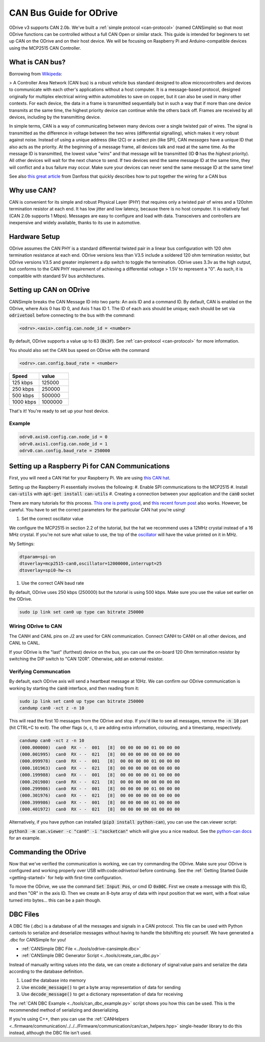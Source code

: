 .. _can-guide:

================================================================================
CAN Bus Guide for ODrive
================================================================================

ODrive v3 supports CAN 2.0b. We've built a :ref:`simple protocol <can-protocol>` (named CANSimple) so that most ODrive functions can be controlled without a full CAN Open or similar stack.  
This guide is intended for beginners to set up CAN on the ODrive and on their host device.  
We will be focusing on Raspberry Pi and Arduino-compatible devices using the MCP2515 CAN Controller.

What is CAN bus?
--------------------------------------------------------------------------------

Borrowing from `Wikipeda <https://en.wikipedia.org/wiki/CAN_bus>`_:

> A Controller Area Network (CAN bus) is a robust vehicle bus standard designed to allow microcontrollers and devices to communicate with each other's applications without a host computer. 
It is a message-based protocol, designed originally for multiplex electrical wiring within automobiles to save on copper, but it can also be used in many other contexts. 
For each device, the data in a frame is transmitted sequentially but in such a way that if more than one device transmits at the same time, the highest priority device can continue while the others back off. 
Frames are received by all devices, including by the transmitting device.

In simple terms, CAN is a way of communicating between many devices over a single twisted pair of wires. 
The signal is transmitted as the difference in voltage between the two wires (differential signalling), which makes it very robust against noise. 
Instead of using a unique address (like I2C) or a select pin (like SPI), CAN *messages* have a unique ID that also acts as the priority. 
At the beginning of a message frame, all devices talk and read at the same time.  As the message ID is transmitted, the lowest value "wins" and that message will be transmitted (ID **0** has the *highest* priority). 
All other devices will wait for the next chance to send.  If two devices send the same message ID at the same time, they will conflict and a bus failure may occur. 
Make sure your devices can never send the same message ID at the same time!

See also `this great article <https://danfosseditron.zendesk.com/hc/en-gb/articles/360042232992-CAN-bus-physical-layer>`_ from Danfoss that quickly describes how to put together the wiring for a CAN bus 

.. image:: figures/CAN_Bus_Drawing.png
    :scale: 60 %
    :align: center
    :alt: CAN picture



Why use CAN?
--------------------------------------------------------------------------------

CAN is convenient for its simple and robust Physical Layer (PHY) that requires only a twisted pair of wires and a 120ohm termination resistor at each end. 
It has low jitter and low latency, because there is no host computer.  It is relatively fast (CAN 2.0b supports 1 Mbps).  Messages are easy to configure and load with data. 
Transceivers and controllers are inexpensive and widely available, thanks to its use in automotive.

Hardware Setup
--------------------------------------------------------------------------------

ODrive assumes the CAN PHY is a standard differential twisted pair in a linear bus configuration with 120 ohm termination resistance at each end. 
ODrive versions less than V3.5 include a soldered 120 ohm termination resistor, but ODrive versions V3.5 and greater implement a dip switch to toggle the termination.  
ODrive uses 3.3v as the high output, but conforms to the CAN PHY requirement of achieving a differential voltage > 1.5V to represent a "0".  
As such, it is compatible with standard 5V bus architectures.

Setting up CAN on ODrive
--------------------------------------------------------------------------------

CANSimple breaks the CAN Message ID into two parts:  An axis ID and a command ID.  By default, CAN is enabled on the ODrive, where Axis 0 has ID 0, and Axis 1 has ID 1.  
The ID of each axis should be unique; each should be set via :code:`odrivetool` before connecting to the bus with the command:

.. code:: iPython
    
    <odrv>.<axis>.config.can.node_id = <number>

By default, ODrive supports a value up to 63 (:code:`0x3F`).  See :ref:`can-protocol <can-protocol>` for more information.

You should also set the CAN bus speed on ODrive with the command 

.. code:: iPython
    
    <odrv>.can.config.baud_rate = <number>

.. list-table:: 
   :widths: 25 25
   :header-rows: 1

   * - Speed
     - value
   * - 125 kbps
     - 125000
   * - 250 kbps
     - 250000
   * - 500 kbps
     - 500000
   * - 1000 kbps
     - 1000000

That's it!  You're ready to set up your host device.

Example
~~~~~~~~~~~~~~~~~~~~~~~~~~~~~~~~~~~~~~~~~~~~~~~~~~~~~~~~~~~~~~~~~~~~~~~~~~~~~~~~

.. code:: iPython
    
    odrv0.axis0.config.can.node_id = 0
    odrv0.axis1.config.can.node_id = 1
    odrv0.can.config.baud_rate = 250000


Setting up a Raspberry Pi for CAN Communications
--------------------------------------------------------------------------------

First, you will need a CAN Hat for your Raspberry Pi.  
We are using `this CAN hat <https://www.amazon.com/Raspberry-Long-Distance-Communication-Transceiver-SN65HVD230/dp/B07DQPYFYV>`_.

Setting up the Raspberry Pi essentially involves the following:
#. Enable SPI communications to the MCP2515
#. Install :code:`can-utils` with :code:`apt-get install can-utils`
#. Creating a connection between your application and the :code:`can0` socket

There are many tutorials for this process. 
`This one is pretty good <https://www.hackster.io/youness/how-to-connect-raspberry-pi-to-can-bus-b60235>`_, and `this recent forum post <https://www.raspberrypi.org/forums/viewtopic.php?t=296117>`_ also works.  
However, be careful.  You have to set the correct parameters for the particular CAN hat you're using!

#. Set the correct oscillator value

We configure the MCP2515 in section 2.2 of the tutorial, but the hat we recommend uses a 12MHz crystal instead of a 16 MHz crystal. 
If you're not sure what value to use, the top of the `oscillator <https://en.wikipedia.org/wiki/Crystal_oscillator>`_ will have the value printed on it in MHz.

My Settings:

.. code:: Bash
    
    dtparam=spi-on
    dtoverlay=mcp2515-can0,oscillator=12000000,interrupt=25
    dtoverlay=spi0-hw-cs


#. Use the correct CAN baud rate

By default, ODrive uses 250 kbps (250000) but the tutorial is using 500 kbps.  Make sure you use the value set earlier on the ODrive.

.. code:: Bash

    sudo ip link set can0 up type can bitrate 250000


Wiring ODrive to CAN
~~~~~~~~~~~~~~~~~~~~~~~~~~~~~~~~~~~~~~~~~~~~~~~~~~~~~~~~~~~~~~~~~~~~~~~~~~~~~~~~

The CANH and CANL pins on J2 are used for CAN communication.  Connect CANH to CANH on all other devices, and CANL to CANL.

If your ODrive is the "last" (furthest) device on the bus, you can use the on-board 120 Ohm termination resistor by switching the DIP switch to "CAN 120R". 
Otherwise, add an external resistor.



Verifying Communcation
~~~~~~~~~~~~~~~~~~~~~~~~~~~~~~~~~~~~~~~~~~~~~~~~~~~~~~~~~~~~~~~~~~~~~~~~~~~~~~~~

By default, each ODrive axis will send a heartbeat message at 10Hz.  We can confirm our ODrive communication is working by starting the :code:`can0` interface, and then reading from it:

.. code:: Bash

    sudo ip link set can0 up type can bitrate 250000
    candump can0 -xct z -n 10

This will read the first 10 messages from the ODrive and stop.  If you'd like to see all messages, remove the :code:`-n 10` part (hit CTRL+C to exit).  
The other flags (x, c, t) are adding extra information, colouring, and a timestamp, respectively.

.. code:: Bash

    candump can0 -xct z -n 10
    (000.000000)  can0  RX - -  001   [8]  00 00 00 00 01 00 00 00
    (000.001995)  can0  RX - -  021   [8]  00 00 00 00 08 00 00 00
    (000.099978)  can0  RX - -  001   [8]  00 00 00 00 01 00 00 00
    (000.101963)  can0  RX - -  021   [8]  00 00 00 00 08 00 00 00
    (000.199988)  can0  RX - -  001   [8]  00 00 00 00 01 00 00 00
    (000.201980)  can0  RX - -  021   [8]  00 00 00 00 08 00 00 00
    (000.299986)  can0  RX - -  001   [8]  00 00 00 00 01 00 00 00
    (000.301976)  can0  RX - -  021   [8]  00 00 00 00 08 00 00 00
    (000.399986)  can0  RX - -  001   [8]  00 00 00 00 01 00 00 00
    (000.401972)  can0  RX - -  021   [8]  00 00 00 00 08 00 00 00


Alternatively, if you have python can installed (:code:`pip3 install python-can`), you can use the can.viewer script:

:code:`python3 -m can.viewer -c "can0" -i "socketcan"` which will give you a nice readout.  
See the `python-can docs <https://python-can.readthedocs.io/en/master/scripts.html#can-viewer>`_ for an example.

Commanding the ODrive
--------------------------------------------------------------------------------

Now that we've verified the communication is working, we can try commanding the ODrive. 
Make sure your ODrive is configured and working properly over USB with:code:`odrivetool` before continuing. 
See the :ref:`Getting Started Guide <getting-started>` for help with first-time configuration.

To move the ODrive, we use the command :code:`Set Input Pos`, or cmd ID :code:`0x00C`.  First we create a message with this ID, and then "OR" in the axis ID. 
Then we create an 8-byte array of data with input position that we want, with a float value turned into bytes... this can be a pain though.

DBC Files
--------------------------------------------------------------------------------

A DBC file (.dbc) is a database of all the messages and signals in a CAN protocol. 
This file can be used with Python cantools to serialize and deserialize messages without having to handle the bitshifting etc yourself. 
We have generated a .dbc for CANSimple for you!

* :ref:`CANSimple DBC File <../tools/odrive-cansimple.dbc>`
* :ref:`CANSimple DBC Generator Script <../tools/create_can_dbc.py>`

Instead of manually writing values into the data, we can create a dictionary of signal:value pairs and serialize the data according to the database definition.

#. Load the database into memory
#. Use :code:`encode_message()` to get a byte array representation of data for sending
#. Use :code:`decode_message()` to get a dictionary representation of data for receiving

The :ref:`CAN DBC Example <../tools/can_dbc_example.py>` script shows you how this can be used.  This is the recommended method of serializing and deserializing.

If you're using C++, then you can use the :ref:`CANHelpers <..firmware/communication/../../../Firmware/communication/can/can_helpers.hpp>` single-header library to do this instead, although the DBC file isn't used.
